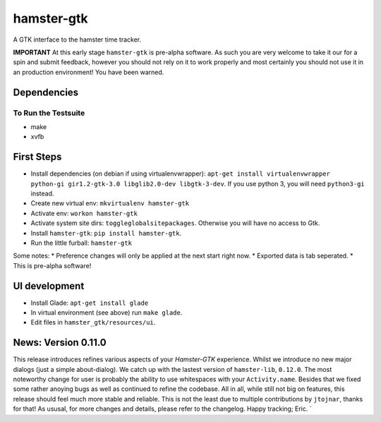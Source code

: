 ===============================
hamster-gtk
===============================

.. image:: https://img.shields.io/pypi/v/hamster-gtk.svg
        :target: https://pypi.python.org/pypi/hamster-gtk

.. image:: https://img.shields.io/travis/projecthamster/hamster-gtk.svg
        :target: https://travis-ci.org/projecthamster/hamster-gtk

.. .. image:: https://readthedocs.org/projects/hamster-gtk/badge/?version=latest
        :target: https://readthedocs.org/projects/hamster-gtk/?badge=latest
        :alt: Documentation Status


A GTK interface to the hamster time tracker.

**IMPORTANT**
At this early stage ``hamster-gtk`` is pre-alpha software. As such you are very
welcome to take it our for a spin and submit feedback, however you should not
rely on it to work properly and most certainly you should not use it in an
production environment!
You have been warned.

Dependencies
-------------

To Run the Testsuite
~~~~~~~~~~~~~~~~~~~~~
- make
- xvfb

First Steps
------------
* Install dependencies (on debian if using virtualenvwrapper):
  ``apt-get install virtualenvwrapper python-gi gir1.2-gtk-3.0 libglib2.0-dev libgtk-3-dev``.
  If you use python 3, you will need ``python3-gi`` instead.
* Create new virtual env: ``mkvirtualenv hamster-gtk``
* Activate env: ``workon hamster-gtk``
* Activate system site dirs: ``toggleglobalsitepackages``. Otherwise you will have no access
  to Gtk.
* Install ``hamster-gtk``: ``pip install hamster-gtk``.
* Run the little furball: ``hamster-gtk``

Some notes:
* Preference changes will only be applied at the next start right now.
* Exported data is tab seperated.
* This is pre-alpha software!

UI development
---------------
* Install Glade:
  ``apt-get install glade``
* In virtual environment (see above) run ``make glade``.
* Edit files in ``hamster_gtk/resources/ui``.

News: Version 0.11.0
----------------------
This release introduces refines various aspects of your *Hamster-GTK* experience.
Whilst we introduce no new major dialogs (just a simple about-dialog). We
catch up with the lastest version of ``hamster-lib``, ``0.12.0``. The most
noteworthy change for user is probably the ability to use whitespaces with your
``Activity.name``. Besides that we fixed some rather anoying bugs as well as
continued to refine the codebase. All in all, while still not big on features,
this release should feel much more stable and reliable. This is not the least
due to multiple contributions by ``jtojnar``, thanks for that!
As ususal, for more changes and details, please refer to the changelog.
Happy tracking; Eric.
`
